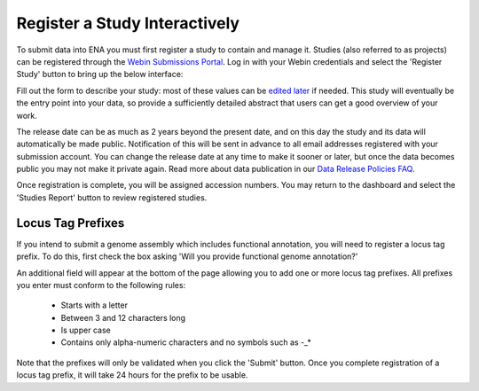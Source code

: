 ==============================
Register a Study Interactively
==============================

To submit data into ENA you must first register a study to contain and manage it.
Studies (also referred to as projects) can be registered through the
`Webin Submissions Portal <../general-guide/interactive.html>`_.
Log in with your Webin credentials and select the 'Register Study' button to bring up the below interface:

.. image:: ../images/wsp_study_registration.png

Fill out the form to describe your study: most of these values can be `edited later <../../update/metadata.html>`_
if needed.
This study will eventually be the entry point into your data, so provide a sufficiently detailed abstract that users can
get a good overview of your work.

The release date can be as much as 2 years beyond the present date, and on this day the study and its data will
automatically be made public.
Notification of this will be sent in advance to all email addresses registered with your submission account.
You can change the release date at any time to make it sooner or later, but once the data becomes public you may not
make it private again.
Read more about data publication in our `Data Release Policies FAQ <../../faq/release.html>`_.

Once registration is complete, you will be assigned accession numbers.
You may return to the dashboard and select the 'Studies Report' button to review registered studies.


Locus Tag Prefixes
==================

If you intend to submit a genome assembly which includes functional annotation, you will need to register a locus tag
prefix.
To do this, first check the box asking 'Will you provide functional genome annotation?'

An additional field will appear at the bottom of the page allowing you to add one or more locus tag prefixes.
All prefixes you enter must conform to the following rules:
 - Starts with a letter
 - Between 3 and 12 characters long
 - Is upper case
 - Contains only alpha-numeric characters and no symbols such as -_*

Note that the prefixes will only be validated when you click the 'Submit' button.
Once you complete registration of a locus tag prefix, it will take 24 hours for the prefix to be usable.